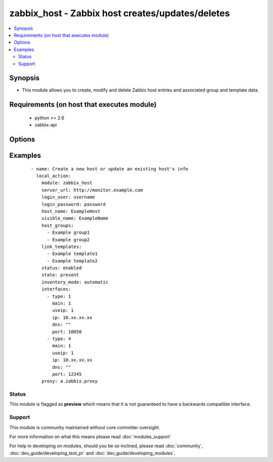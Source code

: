 .. _zabbix_host:


zabbix_host - Zabbix host creates/updates/deletes
+++++++++++++++++++++++++++++++++++++++++++++++++

.. versionadded:: 2.0


.. contents::
   :local:
   :depth: 2


Synopsis
--------

* This module allows you to create, modify and delete Zabbix host entries and associated group and template data.


Requirements (on host that executes module)
-------------------------------------------

  * python >= 2.6
  * zabbix-api


Options
-------

.. raw:: html

    <table border=1 cellpadding=4>
    <tr>
    <th class="head">parameter</th>
    <th class="head">required</th>
    <th class="head">default</th>
    <th class="head">choices</th>
    <th class="head">comments</th>
    </tr>
                <tr><td>force<br/><div style="font-size: small;"> (added in 2.0)</div></td>
    <td>no</td>
    <td>yes</td>
        <td><ul><li>yes</li><li>no</li></ul></td>
        <td><div>Overwrite the host configuration, even if already present</div>        </td></tr>
                <tr><td>host_groups<br/><div style="font-size: small;"></div></td>
    <td>no</td>
    <td></td>
        <td></td>
        <td><div>List of host groups the host is part of.</div>        </td></tr>
                <tr><td>host_name<br/><div style="font-size: small;"></div></td>
    <td>yes</td>
    <td></td>
        <td></td>
        <td><div>Name of the host in Zabbix.</div><div>host_name is the unique identifier used and cannot be updated using this module.</div>        </td></tr>
                <tr><td>http_login_password<br/><div style="font-size: small;"> (added in 2.1)</div></td>
    <td>no</td>
    <td>None</td>
        <td></td>
        <td><div>Basic Auth password</div>        </td></tr>
                <tr><td>http_login_user<br/><div style="font-size: small;"> (added in 2.1)</div></td>
    <td>no</td>
    <td>None</td>
        <td></td>
        <td><div>Basic Auth login</div>        </td></tr>
                <tr><td>interfaces<br/><div style="font-size: small;"></div></td>
    <td>no</td>
    <td></td>
        <td></td>
        <td><div>List of interfaces to be created for the host (see example below).</div><div>Available values are: dns, ip, main, port, type and useip.</div><div>Please review the interface documentation for more information on the supported properties</div><div>https://www.zabbix.com/documentation/2.0/manual/appendix/api/hostinterface/definitions#host_interface</div>        </td></tr>
                <tr><td>inventory_mode<br/><div style="font-size: small;"> (added in 2.1)</div></td>
    <td>no</td>
    <td>None</td>
        <td><ul><li>automatic</li><li>manual</li><li>disabled</li></ul></td>
        <td><div>Configure the inventory mode.</div>        </td></tr>
                <tr><td>link_templates<br/><div style="font-size: small;"></div></td>
    <td>no</td>
    <td>None</td>
        <td></td>
        <td><div>List of templates linked to the host.</div>        </td></tr>
                <tr><td>login_password<br/><div style="font-size: small;"></div></td>
    <td>yes</td>
    <td></td>
        <td></td>
        <td><div>Zabbix user password.</div>        </td></tr>
                <tr><td>login_user<br/><div style="font-size: small;"></div></td>
    <td>yes</td>
    <td></td>
        <td></td>
        <td><div>Zabbix user name, used to authenticate against the server.</div>        </td></tr>
                <tr><td>proxy<br/><div style="font-size: small;"></div></td>
    <td>no</td>
    <td>None</td>
        <td></td>
        <td><div>The name of the Zabbix Proxy to be used</div>        </td></tr>
                <tr><td>server_url<br/><div style="font-size: small;"></div></td>
    <td>yes</td>
    <td></td>
        <td></td>
        <td><div>Url of Zabbix server, with protocol (http or https).</div></br>
    <div style="font-size: small;">aliases: url<div>        </td></tr>
                <tr><td>state<br/><div style="font-size: small;"></div></td>
    <td>no</td>
    <td>present</td>
        <td><ul><li>present</li><li>absent</li></ul></td>
        <td><div>State of the host.</div><div>On <code>present</code>, it will create if host does not exist or update the host if the associated data is different.</div><div>On <code>absent</code> will remove a host if it exists.</div>        </td></tr>
                <tr><td>status<br/><div style="font-size: small;"></div></td>
    <td>no</td>
    <td>enabled</td>
        <td><ul><li>enabled</li><li>disabled</li></ul></td>
        <td><div>Monitoring status of the host.</div>        </td></tr>
                <tr><td>timeout<br/><div style="font-size: small;"></div></td>
    <td>no</td>
    <td>10</td>
        <td></td>
        <td><div>The timeout of API request (seconds).</div>        </td></tr>
                <tr><td>visible_name<br/><div style="font-size: small;"> (added in 2.3)</div></td>
    <td>no</td>
    <td></td>
        <td></td>
        <td><div>Visible name of the host in Zabbix.</div>        </td></tr>
        </table>
    </br>



Examples
--------

 ::

    - name: Create a new host or update an existing host's info
      local_action:
        module: zabbix_host
        server_url: http://monitor.example.com
        login_user: username
        login_password: password
        host_name: ExampleHost
        visible_name: ExampleName
        host_groups:
          - Example group1
          - Example group2
        link_templates:
          - Example template1
          - Example template2
        status: enabled
        state: present
        inventory_mode: automatic
        interfaces:
          - type: 1
            main: 1
            useip: 1
            ip: 10.xx.xx.xx
            dns: ""
            port: 10050
          - type: 4
            main: 1
            useip: 1
            ip: 10.xx.xx.xx
            dns: ""
            port: 12345
        proxy: a.zabbix.proxy





Status
~~~~~~

This module is flagged as **preview** which means that it is not guaranteed to have a backwards compatible interface.


Support
~~~~~~~

This module is community maintained without core committer oversight.

For more information on what this means please read :doc:`modules_support`


For help in developing on modules, should you be so inclined, please read :doc:`community`, :doc:`dev_guide/developing_test_pr` and :doc:`dev_guide/developing_modules`.
